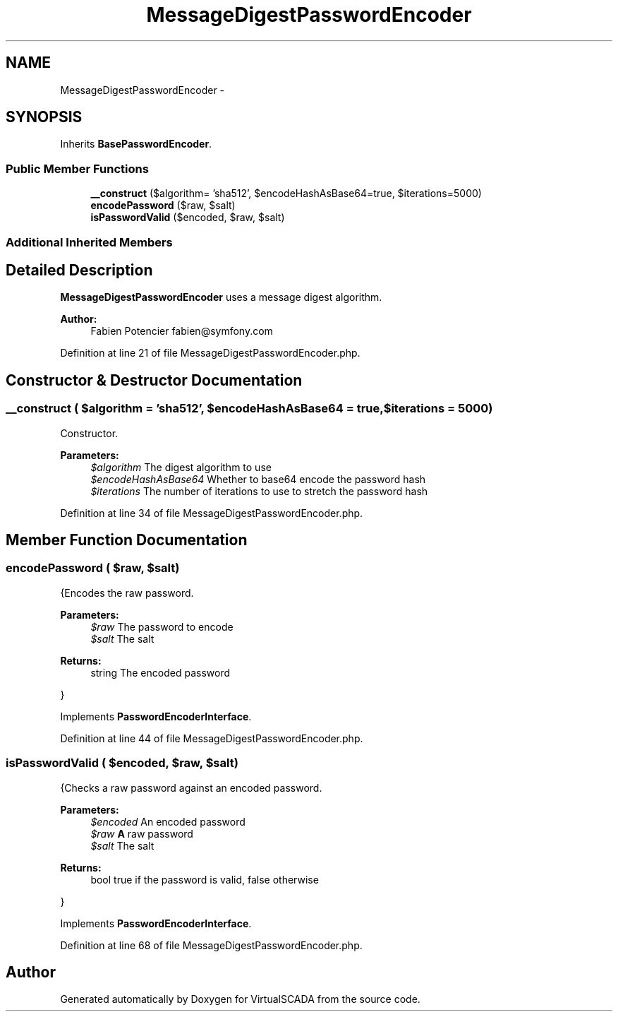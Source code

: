 .TH "MessageDigestPasswordEncoder" 3 "Tue Apr 14 2015" "Version 1.0" "VirtualSCADA" \" -*- nroff -*-
.ad l
.nh
.SH NAME
MessageDigestPasswordEncoder \- 
.SH SYNOPSIS
.br
.PP
.PP
Inherits \fBBasePasswordEncoder\fP\&.
.SS "Public Member Functions"

.in +1c
.ti -1c
.RI "\fB__construct\fP ($algorithm= 'sha512', $encodeHashAsBase64=true, $iterations=5000)"
.br
.ti -1c
.RI "\fBencodePassword\fP ($raw, $salt)"
.br
.ti -1c
.RI "\fBisPasswordValid\fP ($encoded, $raw, $salt)"
.br
.in -1c
.SS "Additional Inherited Members"
.SH "Detailed Description"
.PP 
\fBMessageDigestPasswordEncoder\fP uses a message digest algorithm\&.
.PP
\fBAuthor:\fP
.RS 4
Fabien Potencier fabien@symfony.com 
.RE
.PP

.PP
Definition at line 21 of file MessageDigestPasswordEncoder\&.php\&.
.SH "Constructor & Destructor Documentation"
.PP 
.SS "__construct ( $algorithm = \fC'sha512'\fP,  $encodeHashAsBase64 = \fCtrue\fP,  $iterations = \fC5000\fP)"
Constructor\&.
.PP
\fBParameters:\fP
.RS 4
\fI$algorithm\fP The digest algorithm to use 
.br
\fI$encodeHashAsBase64\fP Whether to base64 encode the password hash 
.br
\fI$iterations\fP The number of iterations to use to stretch the password hash 
.RE
.PP

.PP
Definition at line 34 of file MessageDigestPasswordEncoder\&.php\&.
.SH "Member Function Documentation"
.PP 
.SS "encodePassword ( $raw,  $salt)"
{Encodes the raw password\&.
.PP
\fBParameters:\fP
.RS 4
\fI$raw\fP The password to encode 
.br
\fI$salt\fP The salt
.RE
.PP
\fBReturns:\fP
.RS 4
string The encoded password
.RE
.PP
} 
.PP
Implements \fBPasswordEncoderInterface\fP\&.
.PP
Definition at line 44 of file MessageDigestPasswordEncoder\&.php\&.
.SS "isPasswordValid ( $encoded,  $raw,  $salt)"
{Checks a raw password against an encoded password\&.
.PP
\fBParameters:\fP
.RS 4
\fI$encoded\fP An encoded password 
.br
\fI$raw\fP \fBA\fP raw password 
.br
\fI$salt\fP The salt
.RE
.PP
\fBReturns:\fP
.RS 4
bool true if the password is valid, false otherwise
.RE
.PP
} 
.PP
Implements \fBPasswordEncoderInterface\fP\&.
.PP
Definition at line 68 of file MessageDigestPasswordEncoder\&.php\&.

.SH "Author"
.PP 
Generated automatically by Doxygen for VirtualSCADA from the source code\&.
